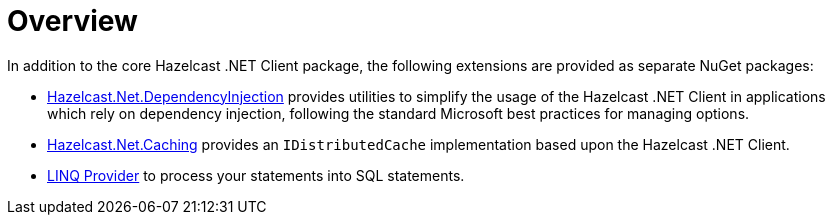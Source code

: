 = Overview

In addition to the core Hazelcast .NET Client package, the following extensions are provided as separate NuGet packages:

* xref:extensions:dependency-injection.adoc[Hazelcast.Net.DependencyInjection] provides utilities to simplify the usage of the Hazelcast .NET Client in applications which rely on dependency injection, following the standard Microsoft best practices for managing options.
* xref:extensions:caching.adoc[Hazelcast.Net.Caching] provides an `IDistributedCache` implementation based upon the Hazelcast .NET Client.
* xref:sql:querying-map.adoc#linq-provider[LINQ Provider] to process your statements into SQL statements.